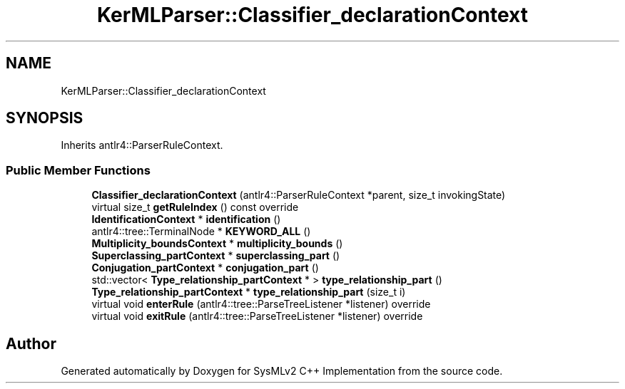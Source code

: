 .TH "KerMLParser::Classifier_declarationContext" 3 "Version 1.0 Beta 2" "SysMLv2 C++ Implementation" \" -*- nroff -*-
.ad l
.nh
.SH NAME
KerMLParser::Classifier_declarationContext
.SH SYNOPSIS
.br
.PP
.PP
Inherits antlr4::ParserRuleContext\&.
.SS "Public Member Functions"

.in +1c
.ti -1c
.RI "\fBClassifier_declarationContext\fP (antlr4::ParserRuleContext *parent, size_t invokingState)"
.br
.ti -1c
.RI "virtual size_t \fBgetRuleIndex\fP () const override"
.br
.ti -1c
.RI "\fBIdentificationContext\fP * \fBidentification\fP ()"
.br
.ti -1c
.RI "antlr4::tree::TerminalNode * \fBKEYWORD_ALL\fP ()"
.br
.ti -1c
.RI "\fBMultiplicity_boundsContext\fP * \fBmultiplicity_bounds\fP ()"
.br
.ti -1c
.RI "\fBSuperclassing_partContext\fP * \fBsuperclassing_part\fP ()"
.br
.ti -1c
.RI "\fBConjugation_partContext\fP * \fBconjugation_part\fP ()"
.br
.ti -1c
.RI "std::vector< \fBType_relationship_partContext\fP * > \fBtype_relationship_part\fP ()"
.br
.ti -1c
.RI "\fBType_relationship_partContext\fP * \fBtype_relationship_part\fP (size_t i)"
.br
.ti -1c
.RI "virtual void \fBenterRule\fP (antlr4::tree::ParseTreeListener *listener) override"
.br
.ti -1c
.RI "virtual void \fBexitRule\fP (antlr4::tree::ParseTreeListener *listener) override"
.br
.in -1c

.SH "Author"
.PP 
Generated automatically by Doxygen for SysMLv2 C++ Implementation from the source code\&.
